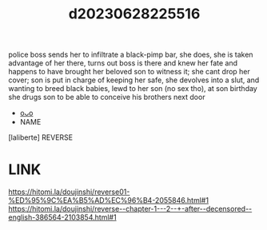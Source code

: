 :PROPERTIES:
:ID:       b2a1d15f-9110-4580-826d-573efc680e43
:END:
#+title: d20230628225516
#+filetags: :20230628225516:ntronary:
police boss sends her to infiltrate a black-pimp bar, she does, she is taken advantage of her there, turns out boss is there and knew her fate and happens to have brought her beloved son to witness it; she cant drop her cover; son is put in charge of keeping her safe, she devolves into a slut, and wanting to breed black babies, lewd to her son (no sex tho), at son birthday she drugs son to be able to conceive his brothers next door
- [[id:6b88f11e-487e-46fb-a1cc-064f91b0979a][oᴗo]]
- NAME
[laliberte] REVERSE
* LINK
https://hitomi.la/doujinshi/reverse01-%ED%95%9C%EA%B5%AD%EC%96%B4-2055846.html#1
https://hitomi.la/doujinshi/reverse--chapter-1---2--+-after--decensored--english-386564-2103854.html#1
